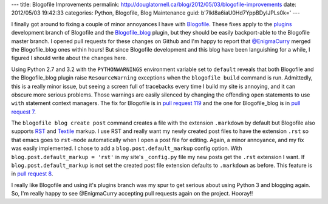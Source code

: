 ---
title: Blogofile Improvements
permalink: http://douglatornell.ca/blog/2012/05/03/blogofile-improvements
date: 2012/05/03 19:42:33
categories: Python, Blogofile, Blog Maintenance
guid: b'7lkI8a6iaU0Hd7YppBDyIJPLs0k='
---

I finally got around to fixing a couple of minor annoyances I have with
Blogofile_.
These fixes apply to the plugins_ development branch of Blogofile
and the `Blogofile_blog`_ plugin,
but they should be easily backport-able to the Blogofile master branch.
I opened pull requests for these changes on Github
and I'm happy to report that `@EnigmaCurry`_ merged the Blogofile_blog ones
within hours!
But since Blogofile development and this blog have been languishing
for a while,
I figured I should write about the changes here.

.. _Blogofile: http://www.blogofile.com/
.. _plugins: https://github.com/EnigmaCurry/blogofile/branches/plugins
.. _Blogofile_blog: https://github.com/EnigmaCurry/blogofile_blog
.. _@EnigmaCurry: http://twitter.com/#!/EnigmaCurry

Using Python 2.7 and 3.2 with the ``PYTHONWARNINGS`` environment
variable set to ``default``
reveals that both Blogofile and the Blogofile_blog plugin raise
``ResourceWarning`` exceptions when the ``blogofile build`` command is run.
Admittedly, this is a really minor issue,
but seeing a screen full of tracebacks every time I build my site is
annoying,
and it can obscure more serious problems.
Those warnings are easily silenced by changing the offending
``open`` statements to use ``with`` statement context managers.
The fix for Blogofile is in `pull request 119`_
and the one for Blogofile_blog is in `pull request 7`_.

.. _pull request 119: https://github.com/EnigmaCurry/blogofile/pull/119
.. _pull request 7: https://github.com/EnigmaCurry/blogofile_blog/pull/7

The ``blogofile blog create post`` command creates a file with the extension
``.markdown`` by default
but Blogofile also supports RST_ and Textile_ markup.
I use RST and really want my newly created post files to have the extension
``.rst`` so that emacs goes to ``rst-mode`` automatically when
I open a post file for editing.
Again,
a minor annoyance,
and my fix was easily implemented.
I chose to add a ``blog.post.default_markup`` config option.
With ``blog.post.default_markup = 'rst'`` in my site's ``_config.py`` file
my new posts get the ``.rst`` extension I want.
If ``blog.post.default_markup`` is not set the created post file extension
defaults to ``.markdown`` as before.
This feature is in `pull request 8`_.

.. _RST: http://docutils.sourceforge.net/rst.html
.. _Textile: http://textile.thresholdstate.com/
.. _pull request 8: https://github.com/EnigmaCurry/blogofile_blog/pull/8

I really like Blogofile
and using it's plugins branch was my spur to get serious about using
Python 3 and blogging again.
So, I'm really happy to see @EnigmaCurry accepting pull requests again
on the project. Hooray!!
